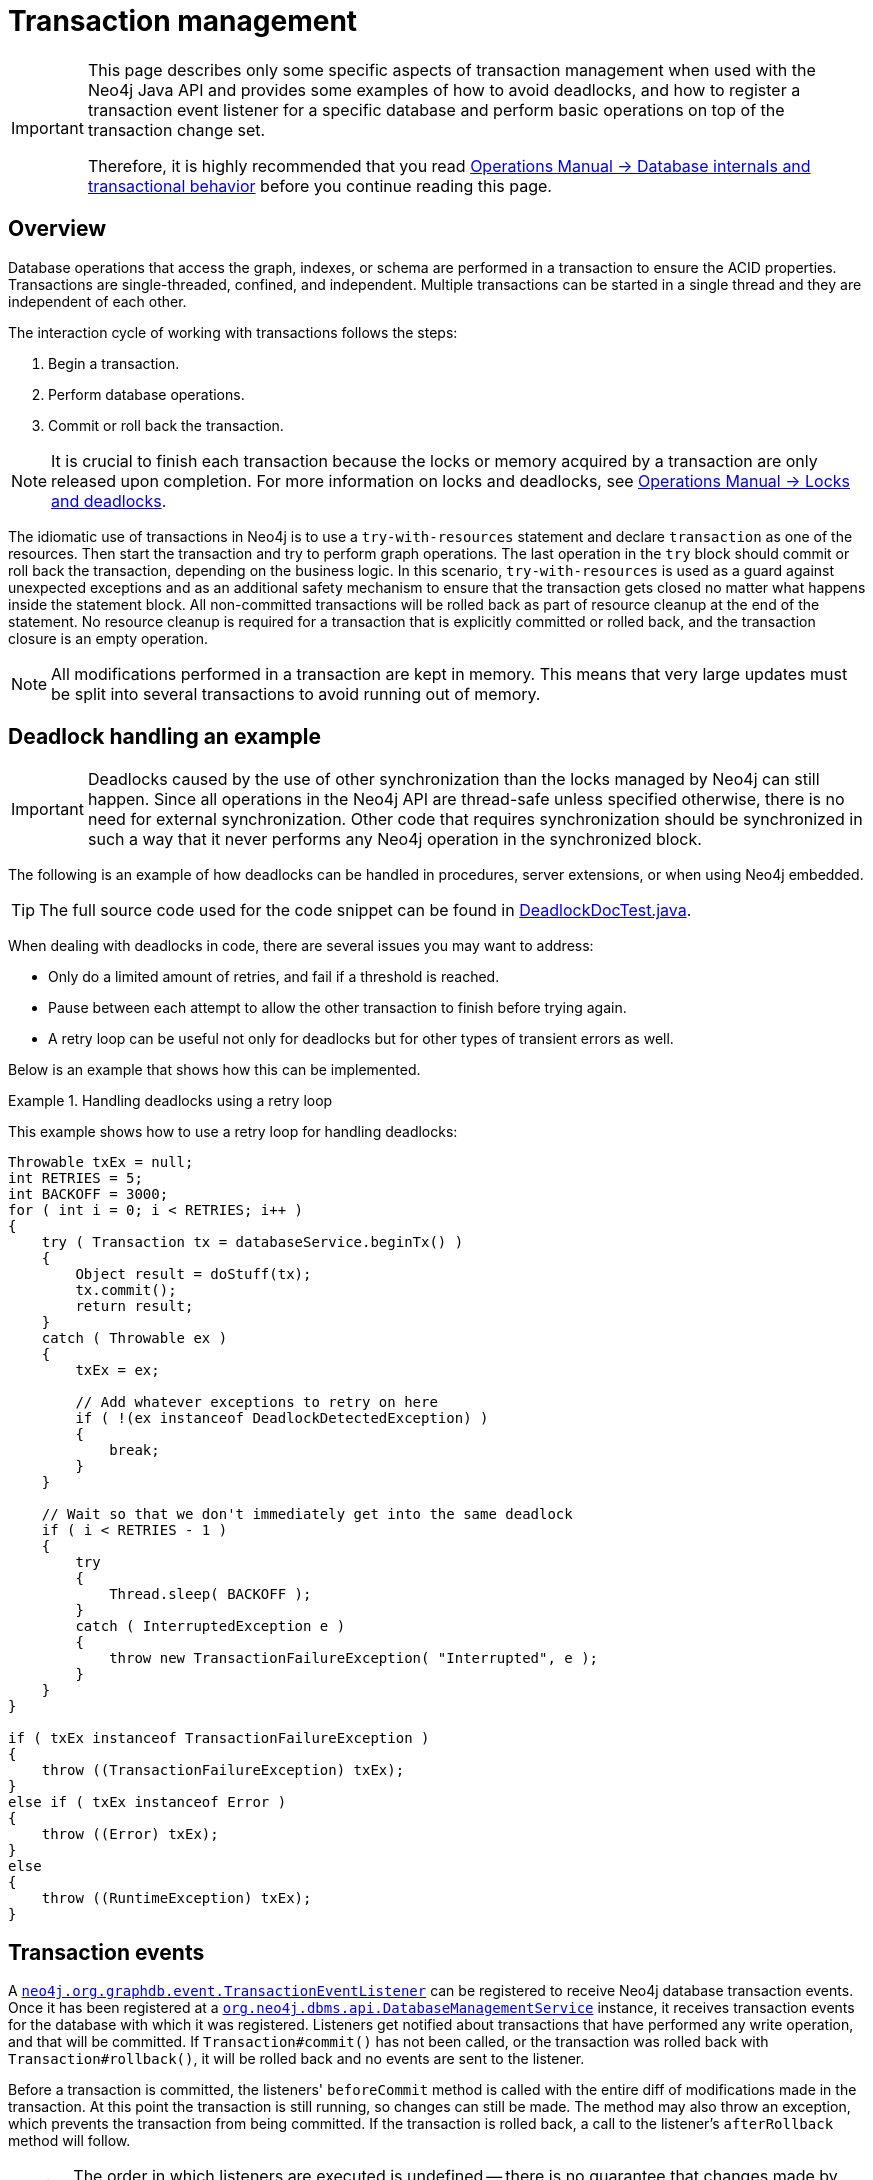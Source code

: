 :description: Neo4j transaction management, creating unique nodes, and transaction events.

:org-neo4j-graphdb-event-TransactionEventListener: {neo4j-javadocs-base-uri}/org/neo4j/graphdb/event/TransactionEventListener.html
:org-neo4j-graphdb-event-TransactionData: {neo4j-javadocs-base-uri}/org/neo4j/graphdb/event/TransactionData.html
:org-neo4j-dbms-api-DatabaseManagementService: {neo4j-javadocs-base-uri}/org/neo4j/dbms/api/DatabaseManagementService.html


[[transaction-management]]
= Transaction management

[IMPORTANT]
====
This page describes only some specific aspects of transaction management when used with the Neo4j Java API and provides some examples of how to avoid deadlocks, and how to register a transaction event listener for a specific database and perform basic operations on top of the transaction change set.

Therefore, it is highly recommended that you read link:{neo4j-docs-base-uri}/operations-manual/{page-version}/database-internals/[Operations Manual -> Database internals and transactional behavior] before you continue reading this page.
====

[[transactions-overview]]
== Overview

Database operations that access the graph, indexes, or schema are performed in a transaction to ensure the ACID properties.
Transactions are single-threaded, confined, and independent.
Multiple transactions can be started in a single thread and they are independent of each other.

The interaction cycle of working with transactions follows the steps:

. Begin a transaction.
. Perform database operations.
. Commit or roll back the transaction.

[NOTE]
====
It is crucial to finish each transaction because the locks or memory acquired by a transaction are only released upon completion.
For more information on locks and deadlocks, see link:{neo4j-docs-base-uri}/operations-manual/{page-version}/database-internals/locks-deadlocks[Operations Manual -> Locks and deadlocks^].
====

The idiomatic use of transactions in Neo4j is to use a `try-with-resources` statement and declare `transaction` as one of the resources.
Then start the transaction and try to perform graph operations.
The last operation in the `try` block should commit or roll back the transaction, depending on the business logic.
In this scenario, `try-with-resources` is used as a guard against unexpected exceptions and as an additional safety mechanism to ensure that the transaction gets closed no matter what happens inside the statement block.
All non-committed transactions will be rolled back as part of resource cleanup at the end of the statement.
No resource cleanup is required for a transaction that is explicitly committed or rolled back, and the transaction closure is an empty operation.

[NOTE]
====
All modifications performed in a transaction are kept in memory.
This means that very large updates must be split into several transactions to avoid running out of memory.
====

[[transactions-deadlocks-code]]
== Deadlock handling an example

[IMPORTANT]
====
Deadlocks caused by the use of other synchronization than the locks managed by Neo4j can still happen.
Since all operations in the Neo4j API are thread-safe unless specified otherwise, there is no need for external synchronization.
Other code that requires synchronization should be synchronized in such a way that it never performs any Neo4j operation in the synchronized block.
====

The following is an example of how deadlocks can be handled in procedures, server extensions, or when using Neo4j embedded.

[TIP]
====
The full source code used for the code snippet can be found in link:https://github.com/neo4j/neo4j-documentation/blob/{neo4j-documentation-branch}/kernel/src/test/java/examples/DeadlockDocTest.java[DeadlockDocTest.java^].
====

When dealing with deadlocks in code, there are several issues you may want to address:

* Only do a limited amount of retries, and fail if a threshold is reached.
* Pause between each attempt to allow the other transaction to finish before trying again.
* A retry loop can be useful not only for deadlocks but for other types of transient errors as well.

Below is an example that shows how this can be implemented.


[[transactions-deadlocks-loop]]
.Handling deadlocks using a retry loop
====

This example shows how to use a retry loop for handling deadlocks:

//https://github.com/neo4j/neo4j-documentation/blob/dev/kernel/src/test/java/examples/DeadlockDocTest.java
//DeadlockDocTest.java[tag=retry]

[source, java, role="nocopy"]
----
Throwable txEx = null;
int RETRIES = 5;
int BACKOFF = 3000;
for ( int i = 0; i < RETRIES; i++ )
{
    try ( Transaction tx = databaseService.beginTx() )
    {
        Object result = doStuff(tx);
        tx.commit();
        return result;
    }
    catch ( Throwable ex )
    {
        txEx = ex;

        // Add whatever exceptions to retry on here
        if ( !(ex instanceof DeadlockDetectedException) )
        {
            break;
        }
    }

    // Wait so that we don't immediately get into the same deadlock
    if ( i < RETRIES - 1 )
    {
        try
        {
            Thread.sleep( BACKOFF );
        }
        catch ( InterruptedException e )
        {
            throw new TransactionFailureException( "Interrupted", e );
        }
    }
}

if ( txEx instanceof TransactionFailureException )
{
    throw ((TransactionFailureException) txEx);
}
else if ( txEx instanceof Error )
{
    throw ((Error) txEx);
}
else
{
    throw ((RuntimeException) txEx);
}
----
====

[[transactions-events]]
== Transaction events

A link:{org-neo4j-graphdb-event-TransactionEventListener}[`neo4j.org.graphdb.event.TransactionEventListener`^] can be registered to receive Neo4j database transaction events.
Once it has been registered at a link:{org-neo4j-dbms-api-DatabaseManagementService}[`org.neo4j.dbms.api.DatabaseManagementService`^] instance, it receives transaction events for the database with which it was registered.
Listeners get notified about transactions that have performed any write operation, and that will be committed.
If `Transaction#commit()` has not been called, or the transaction was rolled back with `Transaction#rollback()`, it will be rolled back and no events are sent to the listener.

Before a transaction is committed, the listeners' `beforeCommit` method is called with the entire diff of modifications made in the transaction.
At this point the transaction is still running, so changes can still be made.
The method may also throw an exception, which prevents the transaction from being committed.
If the transaction is rolled back, a call to the listener's `afterRollback` method will follow.

[CAUTION]
====
The order in which listeners are executed is undefined -- there is no guarantee that changes made by one listener will be seen by other listeners.
====

If `beforeCommit` is successfully executed in all registered listeners, the transaction is committed and the `afterCommit` method is called with the same transaction data.
This call also includes the object returned from `beforeCommit`.

In `afterCommit`, the transaction is closed and access to anything outside link:{org-neo4j-graphdb-event-TransactionData}[`org.neo4j.graphdb.event.TransactionData`^] requires a new transaction to be opened.
A link:{org-neo4j-graphdb-event-TransactionEventListener}[`neo4j.org.graphdb.event.TransactionEventListener`^] gets notified about transactions that have any changes accessible via link:{org-neo4j-graphdb-event-TransactionData}[`org.neo4j.graphdb.event.TransactionData`^].
Some indexing and schema changes will not trigger these events.

The following example shows how to register a listener for a specific database and perform basic operations on top of the transaction change set.

[TIP]
====
The full source code used for the code snippet can be found in link:https://github.com/neo4j/neo4j-documentation/blob/{neo4j-documentation-branch}/embedded-examples/src/main/java/org/neo4j/examples/TransactionEventListenerExample.java[TransactionEventListenerExample.java^].
====

.TransactionEventListener
====

Register a transaction event listener and inspect the change set:

//https://github.com/neo4j/neo4j-documentation/blob/dev/embedded-examples/src/main/java/org/neo4j/examples/TransactionEventListenerExample.java
//TransactionEventListenerExample.java[tag=TransactionEventListener]

[source, java, role="nocopy"]
----
public static void main( String[] args ) throws IOException
{
    FileUtils.deleteDirectory( HOME_DIRECTORY );
    var managementService = new DatabaseManagementServiceBuilder( HOME_DIRECTORY ).build();
    var database = managementService.database( DEFAULT_DATABASE_NAME );

    var countingListener = new CountingTransactionEventListener();
    managementService.registerTransactionEventListener( DEFAULT_DATABASE_NAME, countingListener );

    var connectionType = RelationshipType.withName( "CONNECTS" );
    try ( var transaction = database.beginTx() )
    {
        var startNode = transaction.createNode();
        var endNode = transaction.createNode();
        startNode.createRelationshipTo( endNode, connectionType );
        transaction.commit();
    }
}

private static class CountingTransactionEventListener implements TransactionEventListener<CreatedEntitiesCounter>
{
    @Override
    public CreatedEntitiesCounter beforeCommit( TransactionData data, Transaction transaction, GraphDatabaseService databaseService ) throws Exception
    {
        return new CreatedEntitiesCounter( size( data.createdNodes() ), size( data.createdRelationships() ) );
    }

    @Override
    public void afterCommit( TransactionData data, CreatedEntitiesCounter entitiesCounter, GraphDatabaseService databaseService )
    {
        System.out.println( "Number of created nodes: " + entitiesCounter.getCreatedNodes() );
        System.out.println( "Number of created relationships: " + entitiesCounter.getCreatedRelationships() );
    }

    @Override
    public void afterRollback( TransactionData data, CreatedEntitiesCounter state, GraphDatabaseService databaseService )
    {
    }
}

private static class CreatedEntitiesCounter
{
    private final long createdNodes;
    private final long createdRelationships;

    public CreatedEntitiesCounter( long createdNodes, long createdRelationships )
    {
        this.createdNodes = createdNodes;
        this.createdRelationships = createdRelationships;
    }

    public long getCreatedNodes()
    {
        return createdNodes;
    }

    public long getCreatedRelationships()
    {
        return createdRelationships;
    }
}
----
====


